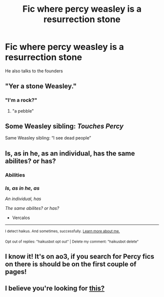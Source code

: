 #+TITLE: Fic where percy weasley is a resurrection stone

* Fic where percy weasley is a resurrection stone
:PROPERTIES:
:Author: Radrahil3652
:Score: 10
:DateUnix: 1618741349.0
:DateShort: 2021-Apr-18
:FlairText: What's That Fic?
:END:
He also talks to the founders


** "Yer a stone Weasley."
:PROPERTIES:
:Author: daniboyi
:Score: 34
:DateUnix: 1618743514.0
:DateShort: 2021-Apr-18
:END:

*** "I'm a rock?"
:PROPERTIES:
:Author: PotatoBro42069
:Score: 17
:DateUnix: 1618749497.0
:DateShort: 2021-Apr-18
:END:

**** "a pebble"
:PROPERTIES:
:Author: MrMrRubic
:Score: 7
:DateUnix: 1618780001.0
:DateShort: 2021-Apr-19
:END:


** Some Weasley sibling: /Touches Percy/

Same Weasley sibling: “I see dead people”
:PROPERTIES:
:Author: thatgreenbean
:Score: 16
:DateUnix: 1618759102.0
:DateShort: 2021-Apr-18
:END:


** Is, as in he, as an individual, has the same abilites? or has?
:PROPERTIES:
:Author: Vercalos
:Score: 7
:DateUnix: 1618747387.0
:DateShort: 2021-Apr-18
:END:

*** Abilities
:PROPERTIES:
:Author: Radrahil3652
:Score: 5
:DateUnix: 1618766432.0
:DateShort: 2021-Apr-18
:END:


*** /Is, as in he, as/

/An individual, has/

/The same abilites? or has?/

- Vercalos

--------------

^{I detect haikus. And sometimes, successfully.} ^{[[https://www.reddit.com/r/haikusbot/][Learn more about me.]]}

^{Opt out of replies: "haikusbot opt out" | Delete my comment: "haikusbot delete"}
:PROPERTIES:
:Author: haikusbot
:Score: 8
:DateUnix: 1618747400.0
:DateShort: 2021-Apr-18
:END:


** I know it! It's on ao3, if you search for Percy fics on there is should be on the first couple of pages!
:PROPERTIES:
:Author: TJ_Rowe
:Score: 4
:DateUnix: 1618755274.0
:DateShort: 2021-Apr-18
:END:


** I believe you're looking for [[https://archiveofourown.org/works/24546556/chapters/59273572][this?]]
:PROPERTIES:
:Author: qweenei
:Score: 3
:DateUnix: 1618773140.0
:DateShort: 2021-Apr-18
:END:

